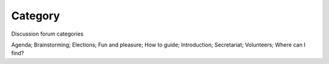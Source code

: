 Category
========

Discussion forum categories

Agenda; Brainstorming; Elections; Fun and pleasure; How to guide; Introduction; Secretariat; Volunteers; Where can I find?
